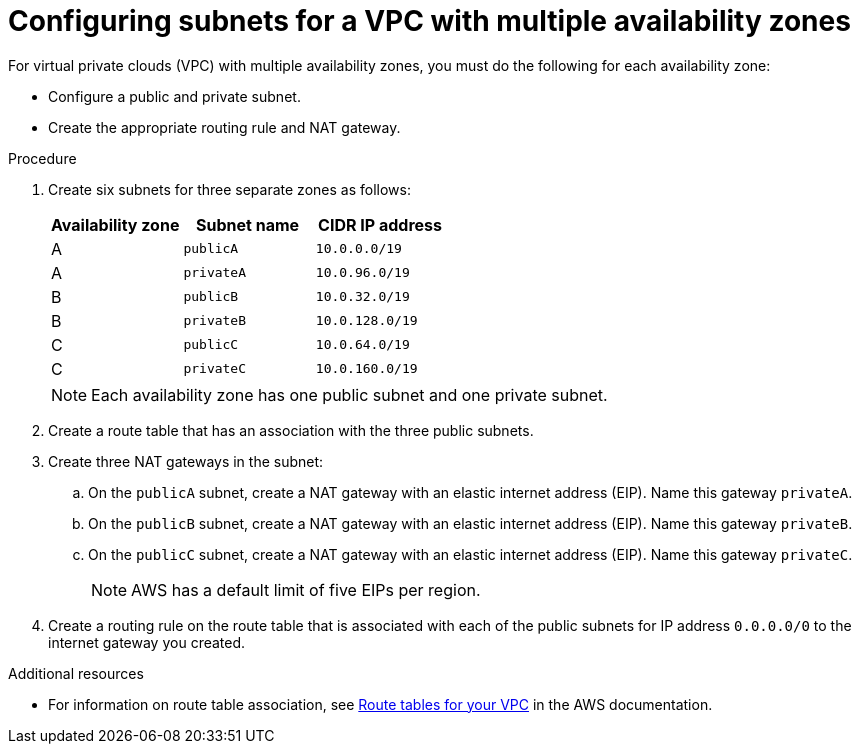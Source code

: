 // Module included in the following assemblies:
//
// * osd_cluster_create/managing-byo-vpc-multiple-az.adoc

[id="byo-vpc-multiple-az_{context}"]
= Configuring subnets for a VPC with multiple availability zones

For virtual private clouds (VPC) with multiple availability zones, you must do the following for each availability zone:

* Configure a public and private subnet.
* Create the appropriate routing rule and NAT gateway.

.Procedure

. Create six subnets for three separate zones as follows:
+
[cols="3",options="header"]
|===
| Availability zone | Subnet name | CIDR IP address
| A | `publicA`  | `10.0.0.0/19`
| A | `privateA` | `10.0.96.0/19`
| B | `publicB`  | `10.0.32.0/19`
| B | `privateB` | `10.0.128.0/19`
| C | `publicC`  | `10.0.64.0/19`
| C | `privateC` | `10.0.160.0/19`
|===
+
[NOTE]
====
Each availability zone has one public subnet and one private subnet.
====

. Create a route table that has an association with the three public subnets.
. Create three NAT gateways in the subnet:
.. On the `publicA` subnet, create a NAT gateway with an elastic internet address (EIP). Name this gateway `privateA`.
.. On the `publicB` subnet, create a NAT gateway with an elastic internet address (EIP). Name this gateway `privateB`.
.. On the `publicC` subnet, create a NAT gateway with an elastic internet address (EIP). Name this gateway `privateC`.
+
[NOTE]
====
AWS has a default limit of five EIPs per region.
====
+
. Create a routing rule on the route table that is associated with each of the public subnets for IP address `0.0.0.0/0` to the internet gateway you created.

.Additional resources

* For information on route table association, see link:https://docs.aws.amazon.com/vpc/latest/userguide/VPC_Route_Tables.html#RouteTables[Route tables for your VPC] in the AWS documentation.
